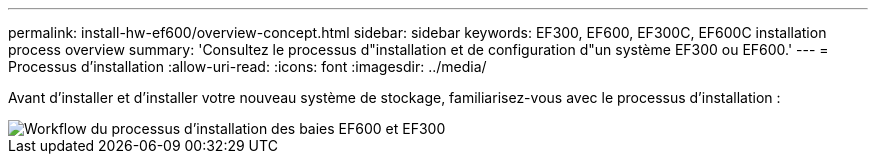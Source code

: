 ---
permalink: install-hw-ef600/overview-concept.html 
sidebar: sidebar 
keywords: EF300, EF600, EF300C, EF600C installation process overview 
summary: 'Consultez le processus d"installation et de configuration d"un système EF300 ou EF600.' 
---
= Processus d'installation
:allow-uri-read: 
:icons: font
:imagesdir: ../media/


[role="lead"]
Avant d'installer et d'installer votre nouveau système de stockage, familiarisez-vous avec le processus d'installation :

image::../media/ef600_isi_workflow_v_2_inst-hw-ef600.bmp[Workflow du processus d'installation des baies EF600 et EF300]
